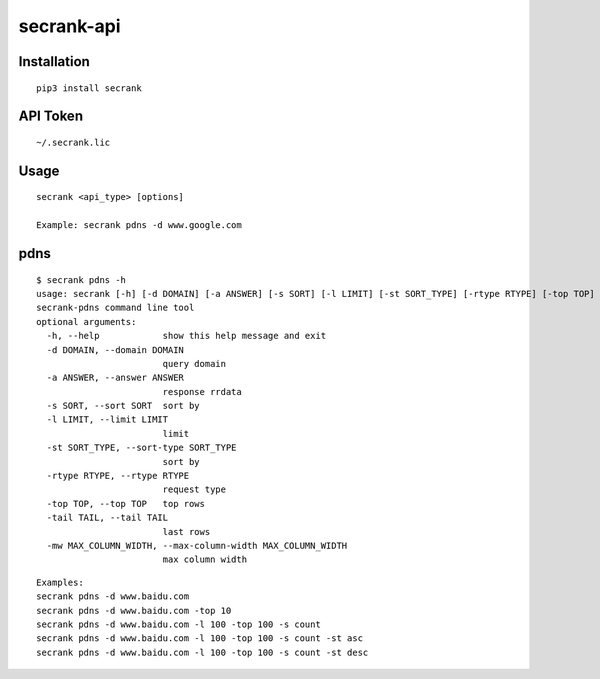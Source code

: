 secrank-api
--------------

Installation
~~~~~~~~~~~~~~~~~

::

   pip3 install secrank


API Token
~~~~~~~~~~~~~~~~~~~

::

   ~/.secrank.lic


Usage
~~~~~~~~~~~~~~~~~~~

::

  secrank <api_type> [options]
  
  Example: secrank pdns -d www.google.com


pdns
~~~~~~~~~~~~~~~~~~~

::

   $ secrank pdns -h                                
   usage: secrank [-h] [-d DOMAIN] [-a ANSWER] [-s SORT] [-l LIMIT] [-st SORT_TYPE] [-rtype RTYPE] [-top TOP] [-tail TAIL] [-mw MAX_COLUMN_WIDTH]
   secrank-pdns command line tool
   optional arguments:
     -h, --help            show this help message and exit
     -d DOMAIN, --domain DOMAIN
                           query domain
     -a ANSWER, --answer ANSWER
                           response rrdata
     -s SORT, --sort SORT  sort by
     -l LIMIT, --limit LIMIT
                           limit
     -st SORT_TYPE, --sort-type SORT_TYPE
                           sort by
     -rtype RTYPE, --rtype RTYPE
                           request type
     -top TOP, --top TOP   top rows
     -tail TAIL, --tail TAIL
                           last rows
     -mw MAX_COLUMN_WIDTH, --max-column-width MAX_COLUMN_WIDTH
                           max column width

::

   Examples:
   secrank pdns -d www.baidu.com
   secrank pdns -d www.baidu.com -top 10
   secrank pdns -d www.baidu.com -l 100 -top 100 -s count
   secrank pdns -d www.baidu.com -l 100 -top 100 -s count -st asc
   secrank pdns -d www.baidu.com -l 100 -top 100 -s count -st desc
